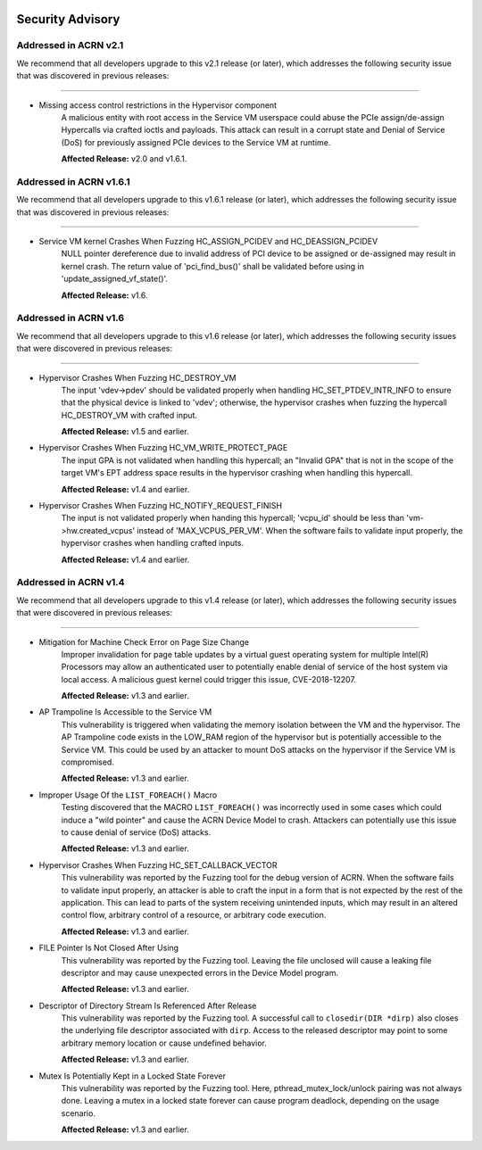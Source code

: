  .. _asa:

Security Advisory
#################

Addressed in ACRN v2.1
************************

We recommend that all developers upgrade to this v2.1 release (or later), which
addresses the following security issue that was discovered in previous releases:

------

- Missing access control restrictions in the Hypervisor component
   A malicious entity with root access in the Service VM
   userspace could abuse the PCIe assign/de-assign Hypercalls via crafted
   ioctls and payloads.  This attack can result in a corrupt state and Denial
   of Service (DoS) for previously assigned PCIe devices to the Service VM
   at runtime.

   **Affected Release:** v2.0 and v1.6.1.

Addressed in ACRN v1.6.1
************************

We recommend that all developers upgrade to this v1.6.1 release (or later), which
addresses the following security issue that was discovered in previous releases:

------

- Service VM kernel Crashes When Fuzzing HC_ASSIGN_PCIDEV and HC_DEASSIGN_PCIDEV
   NULL pointer dereference due to invalid address of PCI device to be assigned or
   de-assigned may result in kernel crash. The return value of 'pci_find_bus()' shall
   be validated before using in 'update_assigned_vf_state()'.

   **Affected Release:** v1.6.


Addressed in ACRN v1.6
**********************

We recommend that all developers upgrade to this v1.6 release (or later), which
addresses the following security issues that were discovered in previous releases:

------

- Hypervisor Crashes When Fuzzing HC_DESTROY_VM
   The input 'vdev->pdev' should be validated properly when handling
   HC_SET_PTDEV_INTR_INFO to ensure that the physical device is linked to
   'vdev'; otherwise, the hypervisor crashes when fuzzing the
   hypercall HC_DESTROY_VM with crafted input.

   **Affected Release:** v1.5 and earlier.

- Hypervisor Crashes When Fuzzing HC_VM_WRITE_PROTECT_PAGE
   The input GPA is not validated when handling this hypercall; an "Invalid
   GPA" that is not in the scope of the target VM's EPT address space results
   in the hypervisor crashing when handling this hypercall.

   **Affected Release:** v1.4 and earlier.

- Hypervisor Crashes When Fuzzing HC_NOTIFY_REQUEST_FINISH
   The input is not validated properly when handing this hypercall;
   'vcpu_id' should be less than 'vm->hw.created_vcpus' instead of
   'MAX_VCPUS_PER_VM'. When the software fails to validate input properly,
   the hypervisor crashes when handling crafted inputs.

   **Affected Release:** v1.4 and earlier.


Addressed in ACRN v1.4
**********************

We recommend that all developers upgrade to this v1.4 release (or later), which
addresses the following security issues that were discovered in previous releases:

------

- Mitigation for Machine Check Error on Page Size Change
   Improper invalidation for page table updates by a virtual guest operating
   system for multiple Intel(R) Processors may allow an authenticated user
   to potentially enable denial of service of the host system via local
   access. A malicious guest kernel could trigger this issue, CVE-2018-12207.

   **Affected Release:** v1.3 and earlier.

- AP Trampoline Is Accessible to the Service VM
   This vulnerability is triggered when validating the memory isolation
   between the VM and the hypervisor. The AP Trampoline code exists in the
   LOW_RAM region of the hypervisor but is potentially accessible to the
   Service VM. This could be used by an attacker to mount DoS attacks on the
   hypervisor if the Service VM is compromised.

   **Affected Release:** v1.3 and earlier.

- Improper Usage Of the ``LIST_FOREACH()`` Macro
   Testing discovered that the MACRO ``LIST_FOREACH()`` was incorrectly used
   in some cases which could induce a "wild pointer" and cause the ACRN
   Device Model to crash. Attackers can potentially use this issue to cause
   denial of service (DoS) attacks.

   **Affected Release:** v1.3 and earlier.

- Hypervisor Crashes When Fuzzing HC_SET_CALLBACK_VECTOR
   This vulnerability was reported by the Fuzzing tool for the debug version
   of ACRN. When the software fails to validate input properly, an attacker
   is able to craft the input in a form that is not expected by the rest of
   the application. This can lead to parts of the system receiving
   unintended inputs, which may result in an altered control flow, arbitrary
   control of a resource, or arbitrary code execution.

   **Affected Release:** v1.3 and earlier.

- FILE Pointer Is Not Closed After Using
   This vulnerability was reported by the Fuzzing tool. Leaving the file
   unclosed will cause a leaking file descriptor and may cause unexpected
   errors in the Device Model program.

   **Affected Release:** v1.3 and earlier.

- Descriptor of Directory Stream Is Referenced After Release
   This vulnerability was reported by the Fuzzing tool. A successful call to
   ``closedir(DIR *dirp)`` also closes the underlying file descriptor
   associated with ``dirp``. Access to the released descriptor may point to
   some arbitrary memory location or cause undefined behavior.

   **Affected Release:** v1.3 and earlier.

- Mutex Is Potentially Kept in a Locked State Forever
   This vulnerability was reported by the Fuzzing tool. Here,
   pthread_mutex_lock/unlock pairing was not always done. Leaving a mutex in
   a locked state forever can cause program deadlock, depending on the usage
   scenario.

   **Affected Release:** v1.3 and earlier.
